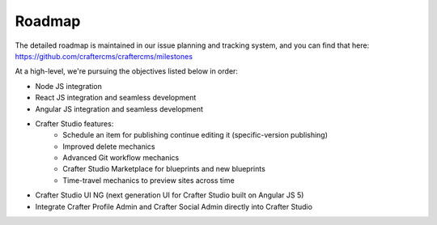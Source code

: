 =======
Roadmap
=======

The detailed roadmap is maintained in our issue planning and tracking system, and you can find that here: https://github.com/craftercms/craftercms/milestones

At a high-level, we're pursuing the objectives listed below in order:

* Node JS integration
* React JS integration and seamless development
* Angular JS integration and seamless development
* Crafter Studio features:
	* Schedule an item for publishing continue editing it (specific-version publishing)
	* Improved delete mechanics
	* Advanced Git workflow mechanics
	* Crafter Studio Marketplace for blueprints and new blueprints
	* Time-travel mechanics to preview sites across time
* Crafter Studio UI NG (next generation UI for Crafter Studio built on Angular JS 5)
* Integrate Crafter Profile Admin and Crafter Social Admin directly into Crafter Studio
